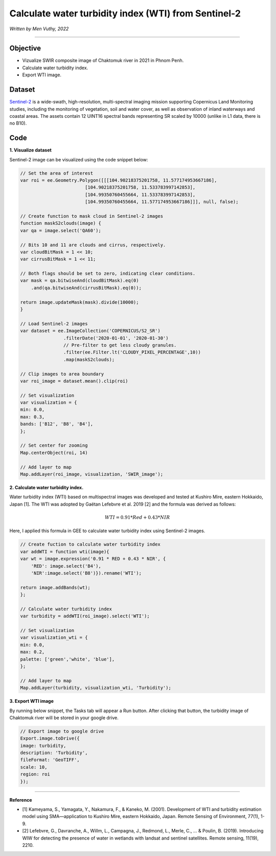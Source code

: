 =======================================================================
Calculate water turbidity index (WTI) from Sentinel-2
=======================================================================
*Written by Men Vuthy, 2022*

----------

Objective
---------------

* Vizualize SWIR composite image of Chaktomuk river in 2021 in Phnom Penh.
* Calculate water turbidity index.
* Export WTI image.

Dataset
---------------

`Sentinel-2 <https://developers.google.com/earth-engine/datasets/catalog/COPERNICUS_S2_SR#description>`__ is a wide-swath, high-resolution, multi-spectral imaging mission supporting Copernicus Land Monitoring studies, including the monitoring of vegetation, soil and water cover, as well as observation of inland waterways and coastal areas. The assets contain 12 UINT16 spectral bands representing SR scaled by 10000 (unlike in L1 data, there is no B10).


.. figure:: img/Sentinel-2.png
    :width: 700px
    :align: center
    :alt: ERA5 Climate Reanalysis

Code
---------------

**1. Visualize dataset**

Sentinel-2 image can be visualized using the code snippet below:

.. code-block:: JavaScript
    
    // Set the area of interest 
    var roi = ee.Geometry.Polygon([[[104.90218375201758, 11.577174953667186],
                            [104.90218375201758, 11.533783997142853],
                            [104.99350760455664, 11.533783997142853],
                            [104.99350760455664, 11.577174953667186]]], null, false);
                  
    // Create function to mask cloud in Sentinel-2 images
    function maskS2clouds(image) {
    var qa = image.select('QA60');

    // Bits 10 and 11 are clouds and cirrus, respectively.
    var cloudBitMask = 1 << 10;
    var cirrusBitMask = 1 << 11;

    // Both flags should be set to zero, indicating clear conditions.
    var mask = qa.bitwiseAnd(cloudBitMask).eq(0)
        .and(qa.bitwiseAnd(cirrusBitMask).eq(0));

    return image.updateMask(mask).divide(10000);
    }

    // Load Sentinel-2 images
    var dataset = ee.ImageCollection('COPERNICUS/S2_SR')
                    .filterDate('2020-01-01', '2020-01-30')
                    // Pre-filter to get less cloudy granules.
                    .filter(ee.Filter.lt('CLOUDY_PIXEL_PERCENTAGE',10))
                    .map(maskS2clouds);

    // Clip images to area boundary
    var roi_image = dataset.mean().clip(roi)

    // Set visualization
    var visualization = {
    min: 0.0,
    max: 0.3,
    bands: ['B12', 'B8', 'B4'],
    };

    // Set center for zooming
    Map.centerObject(roi, 14)

    // Add layer to map
    Map.addLayer(roi_image, visualization, 'SWIR_image');


.. figure:: img/SWIR-image-chaktomuk-river.png
    :width: 100%
    :align: center

**2. Calculate water turbidity index.**

Water turbidity index (WTI) based on multispectral images was developed and tested at Kushiro Mire, eastern Hokkaido, Japan [1]. The WTI was adopted by Gaëtan Lefebvre et al. 2019 [2] and the formula was derived as follows:

.. math::

   WTI = 0.91 * Red + 0.43 * NIR

Here, I applied this formula in GEE to calculate water turbidity index using Sentinel-2 images. 

.. code-block:: JavaScript

    // Create fuction to calculate water turbidity index
    var addWTI = function wti(image){
    var wt = image.expression('0.91 * RED + 0.43 * NIR', {
        'RED': image.select('B4'),
        'NIR':image.select('B8')}).rename('WTI');
    
    return image.addBands(wt);
    };

    // Calculate water turbidity index
    var turbidity = addWTI(roi_image).select('WTI');

    // Set visualization
    var visualization_wti = {
    min: 0.0,
    max: 0.2,
    palette: ['green','white', 'blue'],
    };

    // Add layer to map
    Map.addLayer(turbidity, visualization_wti, 'Turbidity');

.. figure:: img/wti-image.png
    :width: 1200px
    :align: center

**3. Export WTI image**

By running below snippet, the Tasks tab will appear a Run button. After clicking that button, the turbidity image of Chaktomuk river will be stored in your google drive.

.. code-block:: JavaScript

    // Export image to google drive
    Export.image.toDrive({
    image: turbidity,
    description: 'Turbidity',
    fileFormat: 'GeoTIFF',
    scale: 10,
    region: roi
    });


----------

**Reference**

* [1] Kameyama, S., Yamagata, Y., Nakamura, F., & Kaneko, M. (2001). Development of WTI and turbidity estimation model using SMA—application to Kushiro Mire, eastern Hokkaido, Japan. Remote Sensing of Environment, 77(1), 1-9.
* [2] Lefebvre, G., Davranche, A., Willm, L., Campagna, J., Redmond, L., Merle, C., ... & Poulin, B. (2019). Introducing WIW for detecting the presence of water in wetlands with landsat and sentinel satellites. Remote sensing, 11(19), 2210.
